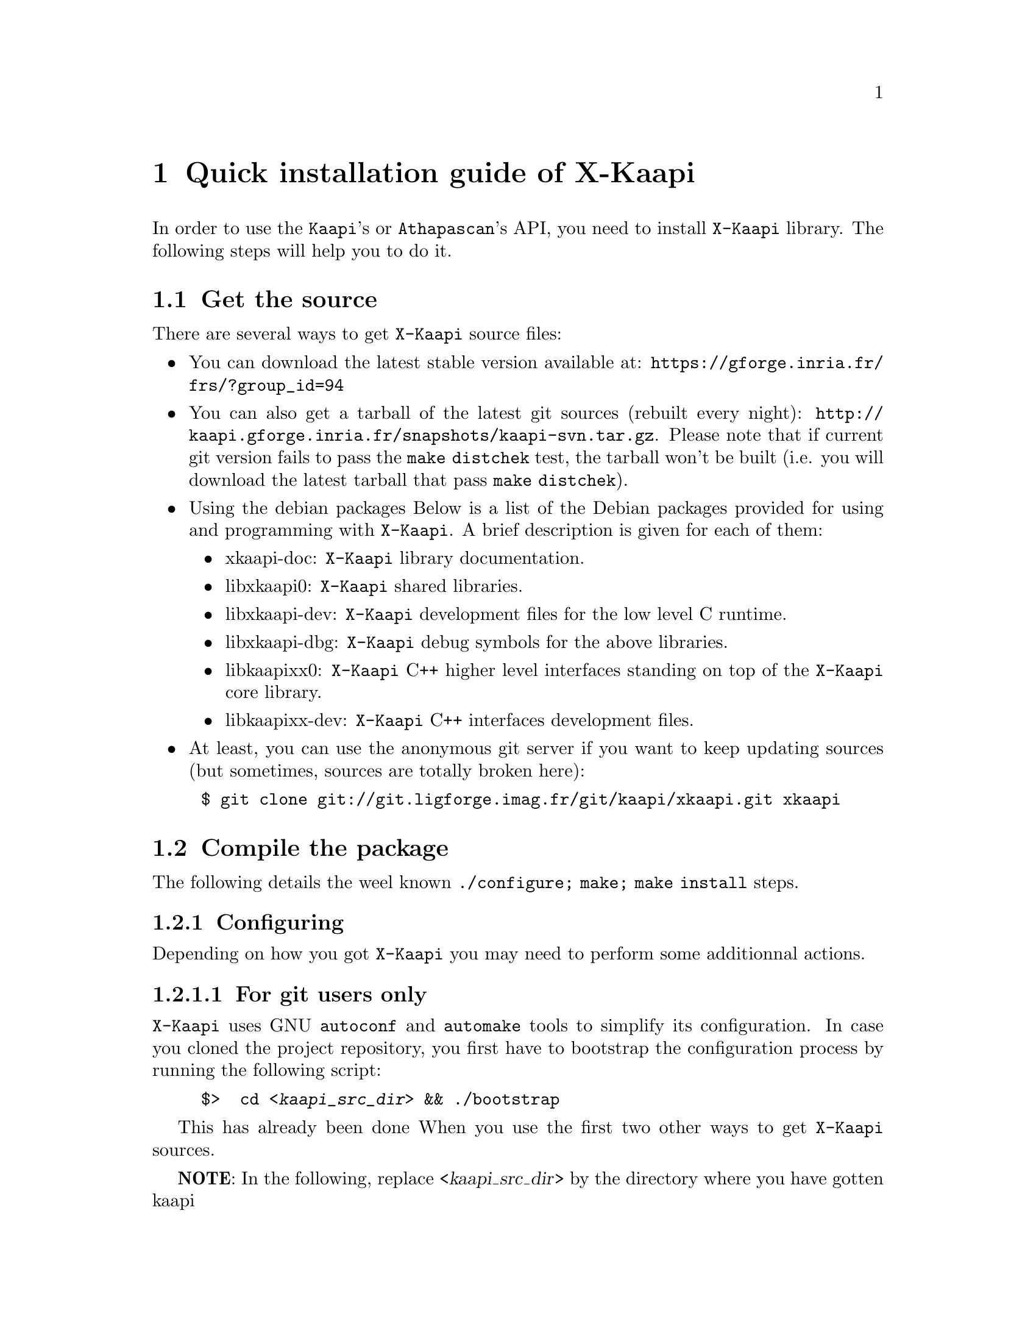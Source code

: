 @node install guide
@chapter Quick installation guide of X-Kaapi


In order to use the @code{Kaapi}'s or @code{Athapascan}'s API, you need to install @code{X-Kaapi} library.
The following steps will help you to do it.

@menu
* get the source:: download the library
* compile the package:: @command{./configure; make; make install}
@end menu

@node get the source
@section Get the source

There are several ways to get @code{X-Kaapi} source files:

@itemize
@item You can download the latest stable version available at: @url{https://gforge.inria.fr/frs/?group_id=94}

@item You can also get a tarball of the latest git sources (rebuilt every night): @url{http://kaapi.gforge.inria.fr/snapshots/kaapi-svn.tar.gz}. Please note that if current git version fails to pass the @command{make distchek} test, the tarball won't be built (i.e. you will download the latest tarball that pass @command{make distchek}).

@item Using the debian packages
Below is a list of the Debian packages provided for using and programming with @code{X-Kaapi}. A brief description is given for each of them:
@itemize
@item xkaapi-doc: @code{X-Kaapi} library documentation.
@item libxkaapi0: @code{X-Kaapi}  shared libraries.
@item libxkaapi-dev: @code{X-Kaapi}  development files for the low level C runtime.
@item libxkaapi-dbg: @code{X-Kaapi} debug symbols for the above libraries.
@item libkaapixx0: @code{X-Kaapi}  C++ higher level interfaces standing on top of the @code{X-Kaapi} core library.
@item libkaapixx-dev: @code{X-Kaapi} C++ interfaces development files.
@end itemize

@item At least, you can use the anonymous git server if you want to keep updating sources (but sometimes, sources are totally broken here):
@end itemize

@example
$ @command{git} clone git://git.ligforge.imag.fr/git/kaapi/xkaapi.git xkaapi
@end example


@node compile the package
@section Compile the package

The following details the weel known @command{./configure; make; make install} steps.
@menu
* configure::@command{./configure}
* make::@command{make}
* make install::@command{make} install
@end menu

@node configure
@subsection Configuring

Depending on how you got @code{X-Kaapi} you may need to perform some additionnal actions.
@menu
* git users:: For git users only
* all users:: git and non git users
@end menu

@node git users
@subsubsection For git users only

@code{X-Kaapi} uses GNU @command{autoconf} and @command{automake} tools to simplify its configuration.
In case you cloned the project repository, you first have to bootstrap the configuration process by running the following script:
@example
$>  cd <@var{kaapi_src_dir}> && ./bootstrap
@end example
This has already been done When you use the first two other ways to get @code{X-Kaapi} sources.


@strong{NOTE}: In the following, replace <@var{kaapi_src_dir}> by the directory where you have gotten kaapi


@node all users
@subsubsection For all users

You can check whether a configure file has been created in the source directory.

If you want to use more configure options, please read its documentation:
@example
$ @command{./configure} @option{--help}
@end example


It is better that X-Kaapi source files are compiled in a different directory from the source code directory. We suggest you create a directory named build:

@example
$ cd ..
$ mkdir build ; cd build
@end example


In the build directory, you now can launch the configure script, using
@option{--prefix}=<@var{install dir}> option to choose an installation path which will be
the root of the installation directory (header files, archive, script,etc. will
be put here).  This installation directory must be different from the source
directory (and the build directory).


@strong{NOTE}: Source (and build) directory can be removed after the
X-Kaapi library is compiled and installed. The installation directory must be
kept to be able to compile and run X-Kaapi applications

@example
$ ../<kaapi_src_dir>/configure --prefix=$HOME/X-Kaapi
@end example


@node make
@subsection Compiling


Concerning Compilers : we ensure that X-Kaapi can be well compiled with the following compilers:

@itemize
@item @command{g++-3.4} (deprecated)
@item @command{g++-4.1} to @command{g++-4.5}
@end itemize

@strong{WARNING}: On Itanium, version 4 or greater is required, older version (especially 3.4) are not supported

To compile the library, just run @command{make} in the build directory:

@example
$ @command{make}
@end example


It may take some time. You can also read make documentation to have more compiling options.

@node make install
@subsection Installing 


If the previous steps succeed, then the installation of the library is simple.
(Note: depending on your installation path specified by the prefix option during the previous configuration, you may need root privileges).

@example
$ @command{make} install
@end example


Congratulation, you can now use @code{X-Kaapi} !

